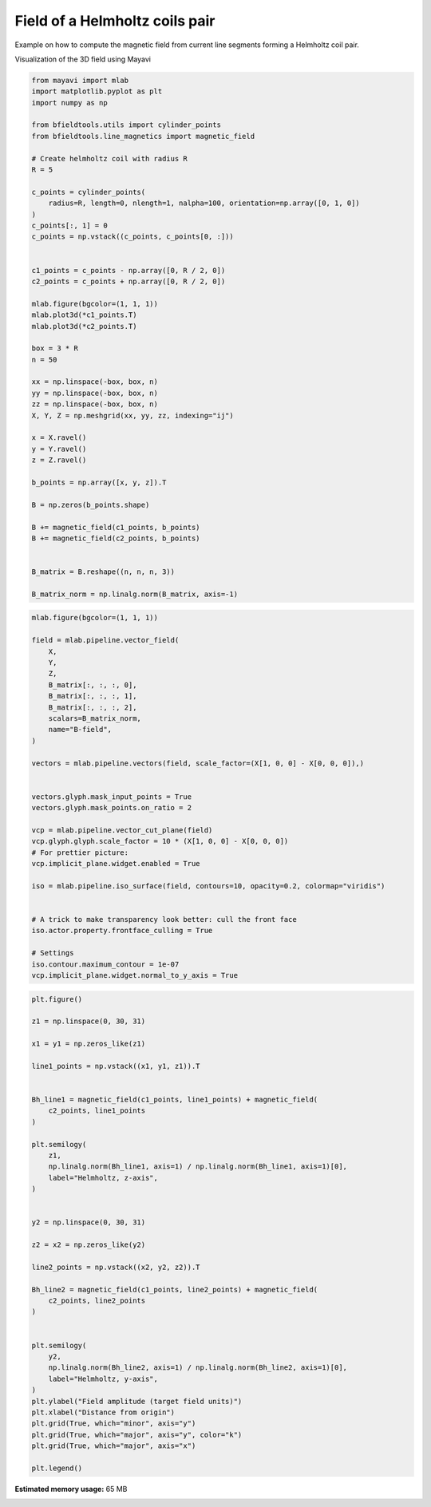 .. only:: html

    .. note::
        :class: sphx-glr-download-link-note

        Click :ref:`here <sphx_glr_download_auto_examples_misc_examples_helmholtz_coil.py>`     to download the full example code
    .. rst-class:: sphx-glr-example-title

    .. _sphx_glr_auto_examples_misc_examples_helmholtz_coil.py:


Field of a Helmholtz coils pair 
==========================================================

Example on how to compute the magnetic field from current line segments forming a Helmholtz coil pair.

Visualization of the 3D field using Mayavi


.. code-block:: default


    from mayavi import mlab
    import matplotlib.pyplot as plt
    import numpy as np

    from bfieldtools.utils import cylinder_points
    from bfieldtools.line_magnetics import magnetic_field

    # Create helmholtz coil with radius R
    R = 5

    c_points = cylinder_points(
        radius=R, length=0, nlength=1, nalpha=100, orientation=np.array([0, 1, 0])
    )
    c_points[:, 1] = 0
    c_points = np.vstack((c_points, c_points[0, :]))


    c1_points = c_points - np.array([0, R / 2, 0])
    c2_points = c_points + np.array([0, R / 2, 0])

    mlab.figure(bgcolor=(1, 1, 1))
    mlab.plot3d(*c1_points.T)
    mlab.plot3d(*c2_points.T)

    box = 3 * R
    n = 50

    xx = np.linspace(-box, box, n)
    yy = np.linspace(-box, box, n)
    zz = np.linspace(-box, box, n)
    X, Y, Z = np.meshgrid(xx, yy, zz, indexing="ij")

    x = X.ravel()
    y = Y.ravel()
    z = Z.ravel()

    b_points = np.array([x, y, z]).T

    B = np.zeros(b_points.shape)

    B += magnetic_field(c1_points, b_points)
    B += magnetic_field(c2_points, b_points)


    B_matrix = B.reshape((n, n, n, 3))

    B_matrix_norm = np.linalg.norm(B_matrix, axis=-1)




.. image:: /auto_examples/misc_examples/images/sphx_glr_helmholtz_coil_001.png
    :class: sphx-glr-single-img






.. code-block:: default


    mlab.figure(bgcolor=(1, 1, 1))

    field = mlab.pipeline.vector_field(
        X,
        Y,
        Z,
        B_matrix[:, :, :, 0],
        B_matrix[:, :, :, 1],
        B_matrix[:, :, :, 2],
        scalars=B_matrix_norm,
        name="B-field",
    )

    vectors = mlab.pipeline.vectors(field, scale_factor=(X[1, 0, 0] - X[0, 0, 0]),)


    vectors.glyph.mask_input_points = True
    vectors.glyph.mask_points.on_ratio = 2

    vcp = mlab.pipeline.vector_cut_plane(field)
    vcp.glyph.glyph.scale_factor = 10 * (X[1, 0, 0] - X[0, 0, 0])
    # For prettier picture:
    vcp.implicit_plane.widget.enabled = True

    iso = mlab.pipeline.iso_surface(field, contours=10, opacity=0.2, colormap="viridis")


    # A trick to make transparency look better: cull the front face
    iso.actor.property.frontface_culling = True

    # Settings
    iso.contour.maximum_contour = 1e-07
    vcp.implicit_plane.widget.normal_to_y_axis = True





.. image:: /auto_examples/misc_examples/images/sphx_glr_helmholtz_coil_002.png
    :class: sphx-glr-single-img






.. code-block:: default


    plt.figure()

    z1 = np.linspace(0, 30, 31)

    x1 = y1 = np.zeros_like(z1)

    line1_points = np.vstack((x1, y1, z1)).T


    Bh_line1 = magnetic_field(c1_points, line1_points) + magnetic_field(
        c2_points, line1_points
    )

    plt.semilogy(
        z1,
        np.linalg.norm(Bh_line1, axis=1) / np.linalg.norm(Bh_line1, axis=1)[0],
        label="Helmholtz, z-axis",
    )


    y2 = np.linspace(0, 30, 31)

    z2 = x2 = np.zeros_like(y2)

    line2_points = np.vstack((x2, y2, z2)).T

    Bh_line2 = magnetic_field(c1_points, line2_points) + magnetic_field(
        c2_points, line2_points
    )


    plt.semilogy(
        y2,
        np.linalg.norm(Bh_line2, axis=1) / np.linalg.norm(Bh_line2, axis=1)[0],
        label="Helmholtz, y-axis",
    )
    plt.ylabel("Field amplitude (target field units)")
    plt.xlabel("Distance from origin")
    plt.grid(True, which="minor", axis="y")
    plt.grid(True, which="major", axis="y", color="k")
    plt.grid(True, which="major", axis="x")

    plt.legend()



.. image:: /auto_examples/misc_examples/images/sphx_glr_helmholtz_coil_003.png
    :class: sphx-glr-single-img


.. rst-class:: sphx-glr-script-out

 Out:

 .. code-block:: none


    <matplotlib.legend.Legend object at 0x7fc4c85c6650>




.. rst-class:: sphx-glr-timing

   **Total running time of the script:** ( 0 minutes  3.389 seconds)

**Estimated memory usage:**  65 MB


.. _sphx_glr_download_auto_examples_misc_examples_helmholtz_coil.py:


.. only :: html

 .. container:: sphx-glr-footer
    :class: sphx-glr-footer-example



  .. container:: sphx-glr-download sphx-glr-download-python

     :download:`Download Python source code: helmholtz_coil.py <helmholtz_coil.py>`



  .. container:: sphx-glr-download sphx-glr-download-jupyter

     :download:`Download Jupyter notebook: helmholtz_coil.ipynb <helmholtz_coil.ipynb>`


.. only:: html

 .. rst-class:: sphx-glr-signature

    `Gallery generated by Sphinx-Gallery <https://sphinx-gallery.github.io>`_
